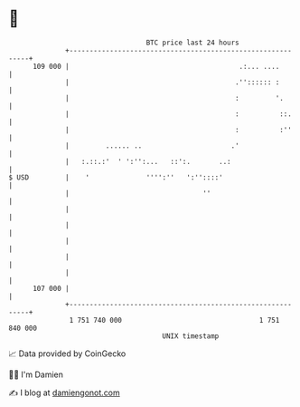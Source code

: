 * 👋

#+begin_example
                                     BTC price last 24 hours                    
                 +------------------------------------------------------------+ 
         109 000 |                                          .:... ....        | 
                 |                                         .'':::::: :        | 
                 |                                         :         '.       | 
                 |                                         :          ::.     | 
                 |                                         :          :''     | 
                 |         ...... ..                      .'                  | 
                 |   :.::.:'  ' ':'':...   ::':.       ..:                    | 
   $ USD         |    '              '''':''   ':''::::'                      | 
                 |                                 ''                         | 
                 |                                                            | 
                 |                                                            | 
                 |                                                            | 
                 |                                                            | 
                 |                                                            | 
         107 000 |                                                            | 
                 +------------------------------------------------------------+ 
                  1 751 740 000                                  1 751 840 000  
                                         UNIX timestamp                         
#+end_example
📈 Data provided by CoinGecko

🧑‍💻 I'm Damien

✍️ I blog at [[https://www.damiengonot.com][damiengonot.com]]
